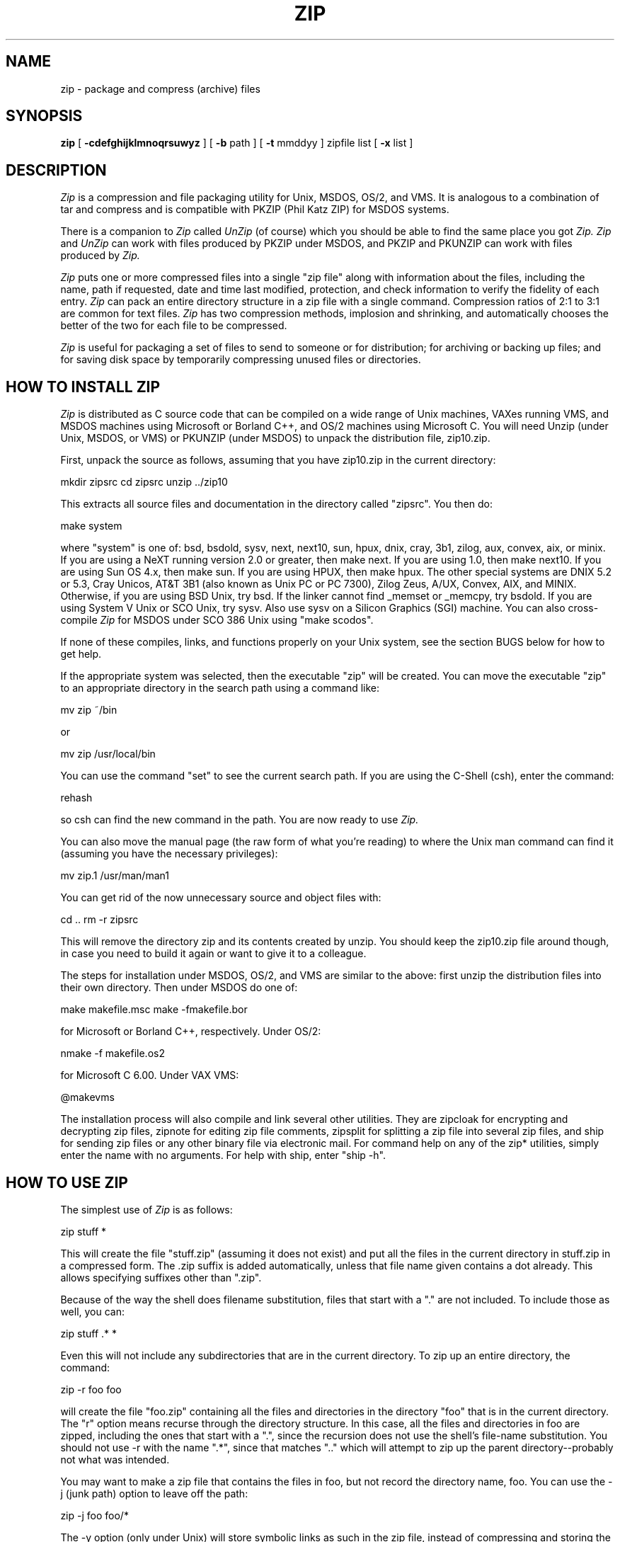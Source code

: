 .\" Copyright (C) 1990,1991 Mark Adler, Richard B. Wales, and Jean-loup Gailly.
.\" Permission is granted to any individual or institution to use, copy, or
.\" redistribute this software so long as all of the original files are included
.\" unmodified, that it is not sold for profit, and that this copyright notice
.\" is retained.
.\"
.\" zip.1 by Mark Adler.
.\"
.TH ZIP 1
.SH NAME
zip \- package and compress (archive) files
.SH SYNOPSIS
.B zip
[
.B \-cdefghijklmnoqrsuwyz
] [
.B \-b
path ] [
.B \-t
mmddyy ] zipfile list [
.B \-x
list ]
.br
.SH DESCRIPTION
.I Zip
is a compression and file packaging utility for Unix, MSDOS, OS/2, and VMS.
It is
analogous to a combination of tar and compress and is compatible with PKZIP
(Phil Katz ZIP) for MSDOS systems.
.PP
There is a companion to
.I Zip
called
.I UnZip
(of course) which you should be able
to find the same place you got
.I Zip.  Zip
and
.I UnZip
can work with files
produced by PKZIP under MSDOS, and PKZIP and PKUNZIP can work with files
produced by
.I Zip.
.PP
.I Zip
puts one or more compressed files into a single "zip file" along with
information about the files, including the name, path if requested, date
and time last modified, protection, and check information to verify the
fidelity of each entry.
.I Zip
can pack an entire directory structure in a
zip file with a single command.  Compression ratios of 2:1 to 3:1 are
common for text files.
.I Zip
has two compression methods, implosion and
shrinking, and automatically chooses the better of the two for each file
to be compressed.
.PP
.I Zip
is useful for packaging a set of files to send to someone or for
distribution; for archiving or backing up files; and for saving disk space by temporarily
compressing unused files or directories.
.SH "HOW TO INSTALL ZIP"
.I Zip
is distributed as C source code that can be compiled on a wide range of
Unix machines, VAXes running VMS, and MSDOS machines using
Microsoft or Borland C++, and OS/2 machines using Microsoft C.
You will
need Unzip (under Unix, MSDOS, or VMS) or PKUNZIP (under MSDOS) to unpack the
distribution file, zip10.zip.
.PP
First, unpack the source as follows, assuming that you
have zip10.zip in the current directory:
.PP
.ti+5n
mkdir zipsrc
.ti+5n
cd zipsrc
.ti+5n
unzip ../zip10
.PP
This extracts all source files and documentation in the directory called
"zipsrc". You then do:
.PP
.ti+5n
make system
.PP
where "system" is one of: bsd, bsdold, sysv, next, next10, sun, hpux, dnix,
cray, 3b1, zilog, aux, convex, aix, or minix.  If you are using a NeXT
running version
2.0 or greater, then make next.  If you are using 1.0, then make
next10.  If you
are using Sun OS 4.x, then make sun.  If you are using HPUX, then make hpux.
The other special systems are DNIX 5.2 or 5.3, Cray Unicos,
AT&T 3B1 (also known as Unix PC or PC 7300), Zilog Zeus, A/UX, Convex, AIX,
and MINIX.
Otherwise, if you are using BSD Unix, try bsd.  If the linker cannot find
_memset or _memcpy, try bsdold.  If you are using System V Unix or SCO Unix,
try sysv.  Also use sysv on a Silicon Graphics (SGI) machine.
You can also cross-compile
.I Zip
for MSDOS under SCO 386 Unix using "make scodos".
.PP
If none of these compiles, links, and functions properly on your Unix system,
see the section BUGS below for how to get help.
.PP
If the appropriate system was selected, then the executable "zip" will be
created.  You can move the executable "zip" to an appropriate directory
in the search path using a command like:
.PP
.ti+5n
mv zip ~/bin
.PP
or
.PP
.ti+5n
mv zip /usr/local/bin
.PP
You can use the command "set" to see the current search path.  If you are
using the C-Shell (csh), enter the command:
.PP
.ti+5n
rehash
.PP
so csh can find the new command in the path.  You are now ready to use
.I Zip.
.PP
You can also move the manual page (the raw form of what you're reading)
to where the Unix man command can find it (assuming you have the necessary
privileges):
.PP
.ti+5n
mv zip.1 /usr/man/man1
.PP
You can get rid of the now unnecessary source and object files with:
.PP
.ti+5n
cd ..
.ti+5n
rm -r zipsrc
.PP
This will remove the directory zip and its contents created by unzip.
You should keep the zip10.zip file around though, in case you
need to build it again or want to give it to a colleague.
.PP
The steps for installation under MSDOS, OS/2, and VMS are similar to the above:
first unzip the distribution files into their own directory.  Then under
MSDOS do one of:
.PP
.ti+5n
make makefile.msc
.ti+5n
make -fmakefile.bor
.PP
for Microsoft or Borland C++, respectively.  Under OS/2:
.PP
.ti+5n
nmake -f makefile.os2
.PP
for Microsoft C 6.00.  Under VAX VMS:
.PP
.ti+5n
@makevms
.PP
The installation process will also compile and link several
other utilities.  They are zipcloak for encrypting and decrypting zip files,
zipnote for editing zip file comments, zipsplit for splitting a zip file
into several zip files, and ship for sending zip files or any other binary
file via electronic mail.  For command help on any of the zip* utilities,
simply enter the name with no arguments.  For help with ship, enter "ship -h".
.SH "HOW TO USE ZIP"
The simplest use of
.I Zip
is as follows:
.PP
.ti+5n
zip stuff *
.PP
This will create the file "stuff.zip" (assuming it does not exist) and put
all the files in the current directory in stuff.zip in a compressed form.
The .zip suffix is added automatically, unless that file name given contains
a dot already.  This allows specifying suffixes other than ".zip".
.PP
Because of the way the shell does filename substitution, files that start
with a "." are not included.  To include those as well, you can:
.PP
.ti+5n
zip stuff .* *
.PP
Even this will not include any subdirectories that are in the current
directory.  To zip up an entire directory, the command:
.PP
.ti+5n
zip -r foo foo
.PP
will create the file "foo.zip" containing all the files and directories in
the directory "foo" that is in the current directory.  The "r" option means
recurse through the directory structure.  In this case, all the
files and directories in foo are zipped, including the ones that start with
a ".", since the recursion does not use the shell's file-name substitution.
You should not use -r with the name ".*", since that matches ".." which will
attempt to zip up the parent directory--probably not what was intended.
.PP
You may want to make a zip file that contains the files in foo, but not record
the directory name, foo.  You can use the -j (junk path) option to leave off
the path:
.PP
.ti+5n
zip -j foo foo/*
.PP
The -y option (only under Unix) will store symbolic links as such in the
zip file, instead of compressing and storing the file referred to in the link.
.PP
You might be zipping to save disk space, in which case you could:
.PP
.ti+5n
zip -rm foo foo
.PP
where the "m" option means "move".  This will delete foo and its contents
after making foo.zip.  No deletions will be done until the zip has completed
with no errors.  This option is obviously more dangerous and should be
used with care.
.PP
If the zip file already exists, these commands will replace existing or add
new entries to the zip file.  For example, if you were really short on disk
space, you might not have enough room simultaneously to hold the directory
foo and the compressed foo.zip.  In this case, you could do it in steps.  If
foo contained the subdirectories tom, dick, and harry, then you could:
.PP
.ti+5n
zip -rm foo foo/tom
.ti+5n
zip -rm foo foo/dick
.ti+5n
zip -rm foo foo/harry
.PP
where the first command would create foo.zip, and the next two would add to
it.  At the completion of each zip command, the directory just zipped would
be deleted, making room in which the next
.I Zip
command could work.
.SH "MODIFYING EXISTING ZIP FILES"
When given the name of an existing zip file with the above commands,
.I Zip
will replace identically named entries in the
.I Zip
file or add entries for
new names.  For example, if foo.zip exists and contains foo/file1 and
foo/file2, and the directory foo contains the files foo/file1 and foo/file3,
then:
.PP
.ti+5n
zip -r foo foo
.PP
will replace foo/file1 in foo.zip and add foo/file3 to foo.zip.  After
this, foo.zip contains foo/file1, foo/file2, and foo/file3, with foo/file2
unchanged from before.
.PP
When changing an existing zip file,
.I Zip
will write a temporary file with
the new contents, and only replace the old one when the zip has completed
with no errors.  Also, the two methods, shrink and implode, create
temporary files that are deleted after each file is zipped.  You can use
the -b option to specify a different path (usually a different device) to
put the temporary files in.  For example:
.PP
.ti+5n
zip -b /tmp stuff *
.PP
will put the temporary zip file and the temporary compression files in the
directory "/tmp", copying over stuff.zip in the current directory when
done.
.PP
If you are only adding entries to a zip file, not replacing, and the
-g option is given, then
.I Zip
grows (appends to) the file instead of copying it.  The danger of this is that
if the operation fails, the original zip file is corrupted and lost.
.PP
There are two other ways to change or add entries in a zip file that are
restrictions of simple addition or replacement.  The first is -u (update)
which will add new entries to the zip file as before but will replace
existing entries only if the modified date of the file is more recent than
the date recorded for that name in the zip file.  For example:
.PP
.ti+5n
zip -u stuff *
.PP
will add any new files in the current directory, and update any changed files
in the zip file stuff.zip.  Note that
.I Zip
will not try to pack stuff.zip into
itself when you do this. 
.I Zip
will always exclude the zip file from the files on which to be operated.
.PP
The second restriction is -f (freshen) which, like update, will only replace
entries with newer files; unlike update, will not add files that are not
already in the zip file.  For this option, you may want to simply freshen all
of the files that are in the specified zip file.  To do this you would simply:
.PP
.ti+5n
zip -f foo
.PP
Note that the -f option with no arguments freshens all the entries in the
zip file.  The same is true of -u, and hence "zip -u foo" and "zip -f foo"
both do the same thing.
.PP
This command should
be run from the same directory from which the original zip command was run,
since paths stored in zip files are always relative.
.PP
Another restriction that can be used with adding, updating, or freshening is
-t (time), which will not operate on files modified earlier than the specified
date.  For example:
.PP
.ti+5n
zip -rt 120791 infamy foo
.PP
will add all the files in foo and its subdirectories that were last modified
on December 7, 1991, or later to the zip file infamy.zip.
.PP
Also, files can be explicitly excluded using the -x option:
.PP
.ti+5n
zip -r foo foo -x \\*.o
.PP
which will zip up the contents of foo into foo.zip but exclude all the
files that end in ".o".  Here the backslash causes
.I Zip
to match file names
that were found when foo was searched.
.PP
The last operation is -d (delete) which will remove entries from a zip file.
An example might be:
.PP
.ti+5n
zip -d foo foo/tom/junk foo/harry/\\* \\*.o
.PP
which will remove the entry foo/tom/junk, all of the files that start with
"foo/harry/", and all of the files that end with ".o" (in any path).  Note
that once again, the shell expansion has been inhibited with backslashes, so
that
.I Zip
can see the asterisks.  
.I Zip
can then match on the contents of the zip
file instead of the contents of the current directory.
.PP
Under MSDOS, -d is case sensitive when it matches names in the zip file.
This allows deleting names that were zipped on other systems, but requires
that the names be entered in upper case if they were zipped on an MSDOS
system, so that the names can be found in the zip file and deleted.
.SH "MORE OPTIONS"
As mentioned before,
.I Zip
will use the best of two methods: shrink or implode.
Usually implode is better, but sometimes shrink is better, especially for
smaller files.  Sometimes neither method produces a packed version smaller
than the original file, in which case it is stored in the zip file with no
compression (called the "store" method).
.PP
The option -s (shrink) will force
.I Zip
always to use shrink or store, and the
-i (implode) option forces
.I Zip
to use implode or store.  Shrinking is faster
than imploding, and so -s might be used when speed is more important than
optimal compression.  Implode only (-i) might be used when the unzipper 
for which the
zip file is destined can only handle implosion.  An example of this is
the PKSFXjr program that comes with PKZIP.  Also, -i is slightly faster
than imploding and shrinking at the same time.  For example:
.PP
.ti+5n
zip -rs foo foo
.PP
will zip up the directory foo into foo.zip using only shrink or store.
The speed of implosion can also be controlled with options -0 (fastest
method but less compression) to -9 (best compression but slower). The
default value is -5. For example:
.PP
.ti+5n
zip -r0 foo foo
.PP
In nearly all cases, a file that is already compressed cannot be compressed
further by
.I Zip,
or if it can, the effect is minimal.  The -n option prevents
.I Zip
from trying to compress files that have the suffixes: .Z, .zip, .zoo,
or .arc.  Such files are simply stored (0% compression) in the output zip file,
so that
.I Zip
doesn't waste its time trying to compress them.
If the environment variable NOZIP is set, then the suffixes listed
there are used instead of the default list.  The suffixes are separated by
either colons or semicolons.  For example, in Unix csh:
.PP
.ti+5n
setenv NOZIP .Z:.zip:.tiff:.gif:.snd
.ti+5n
zip -rn foo foo
.PP
will put everything in foo into foo.zip, but will store any files that end
in .Z, .zip, .tiff, .gif, or .snd without trying to compress them.  (Image
and sound files often have their own specialized compression methods.)  If
the environment variable NOZIP exists but is empty or contains just a colon
or semicolon, then zip -n will store all the entries and do no compression.
.PP
Under Unix and under OS/2 (if files from a HPFS are stored),
.I Zip
will store the full path (relative to the current path) and name of the
file (or just the name if -j is specified) in the zip file along with the
Unix attributes, and it will mark
the entry as made under Unix.  If the zip file is intended for PKUNZIP under
MSDOS, then the -k (Katz) option should be used to attempt to convert the
names and paths to conform to MSDOS, store only the MSDOS attribute (just
the user write attribute from Unix), and mark the entry as made under MSDOS
(even though it wasn't).
.PP
The -o (older) option will set the "last modified" time of the zip file to
the latest "last modified" time of the entries in the zip file.  This can
be used without any other operations, if desired.  For example:
.PP
.ti+5n
zip -o foo
.PP
will change the last modified time of foo.zip to the latest time of the
entries in foo.zip.
.PP
The -e and -c options operate on all files updated or added to the zip file.
Encryption (-e) will prompt for a password on the terminal and will
not echo the password as it is typed (if stderr is not a TTY, Zip will exit
with an error).  New zip entries will be encrypted using that password.  For
added peace of mind, you can use -ee, which will prompt for the password
twice, checking that the two are the same before using it.
.PP
One-line comments can be added for each file with the -c option.  The zip
file operations (adding or updating) will be done first, and you will then be
prompted for a one-line comment for each file.  You can then enter the comment
followed by return, or just return for no comment.
.PP
The -z option will prompt you for a multi-line comment for the entire zip
file.  This option can be used by itself, or in combination with other
options.  The comment is ended by a line containing just a period, or an end
of file condition (^D on Unix, ^Z on MSDOS, OS/2, and VAX/VMS).
Since -z reads the
lines from stdin, you can simply take the comment from a file:
.PP
.ti+5n
zip -z foo < foowhat
.PP
The -q (quiet) option eliminates the informational messages and comment prompts
while
.I Zip
is operating.  This might be used in shell scripts, for example, or if the
zip operation is being performed as a background task ("zip -q foo *.c &").
.PP
.I Zip
can take a list of file names to operate on from stdin using the - option.
In Unix, this option can be used with the find command to extend greatly
the functionality of
.I Zip.
For example, to zip up all the C source files in the current directory and
its subdirectories, you can:
.PP
.ti+5n
find . -type f -name "*.[ch]" -print | zip source -
.PP
Note that the pattern must be quoted to keep the shell from expanding it.
.PP
Under VMS only, the -w option will append the version number of the files to
the name and zip up multiple versions of files.  Without -w,
.I Zip
will only use the most recent version of the specified file(s).
.PP
If
.I Zip
is run with no arguments or with the -h option, the license and the
command-argument and option help is shown.  The -l option just shows the
license.
.SH "ABOUT PATTERN MATCHING"
(Note: this section applies to Unix.  Watch this space for details on MSDOS
and VMS operation.)
.PP
The Unix shell (sh or csh) does filename substitution on command arguments.
The special characters are ?, which matches any single character; * which
matches any number of characters (including none); and [] which matches any
character in the range inside the brackets (like [a\-f] or [0\-9]).  When
these characters are encountered (and not escaped with a backslash or
quotes), the
shell will look for files relative to the current path that match the
pattern, and replace the argument with a list of the names that matched.
.PP
.I Zip
can do the same matching on names that are in the zip file being
modified or, in the case of the -x (exclude) option, on the list of
files to be operated on, by using backslashes or quotes
to tell the shell not to do the name expansion.  In general, when
.I Zip
encounters a name in the list
of files to do, it first looks for the name in the file system.  If it
finds it, it then adds it to the list of files to do.  If it does not
find it, it will look for the name in the zip file being modified (if it
exists), using the pattern matching characters above, if any.  For each
match, it will add that name to the list of files to do.  After -x
(exclude), the names are removed from the to-do list instead of added.
.PP
The pattern matching includes the path, and so patterns like \\*.o match
names that end in ".o", no matter what the path prefix is.  Note that the
backslash must precede every special character (i.e. ?*[]), or the entire
argument must be enclosed in double quotes ("").
.PP
In general, using backslash to make
.I Zip
do the pattern matching is used
with the -f (freshen) and -d (delete) options, and sometimes after the
-x (exclude) option when used with any operation (add, -u, -f, or -d).
.I Zip
will never use pattern matching to search the file system.  If
.I Zip
has recursed into a directory, all files (and all directories) in there
are fair game.
.SH COPYRIGHT
Copyright (C) 1990,1991 Mark Adler, Richard B. Wales, and Jean-loup Gailly.
Permission is granted to any individual or institution to use, copy, or
redistribute this software so long as all of the original files are included
unmodified, that it is not sold for profit, and that this copyright notice
is retained.
.SH ACKNOWLEDGEMENTS
Thanks to R. P. Byrne for his Shrink.Pas program which inspired this project,
and from which the shrink algorithm was stolen; to Phil Katz for making the zip
file format, compression format, and .ZIP filename extension all public domain;
to Keith Petersen for providing a mailing list and ftp site for the INFO-ZIP
group to use; and most importantly, to the INFO-ZIP group itself (listed in
the file infozip.who) without whose tireless testing and bug-fixing efforts
a portable
.I Zip
would not have been possible.  Finally we should thank (blame) the INFO-ZIP
moderator, David Kirschbaum for getting us into this mess in the first place.
.SH "SEE ALSO"
unzip(1), tar(1), compress(1)
.SH BUGS
Versions of PKUNZIP before 1.1 have a bug that on rare occasions will prevent
it from unzipping files produced by
.I Zip
or PKZIP 1.1.  If you experience such problems, we recommend that you get
PKUNZIP 1.1 or the portable
.I Unzip,
neither of which have this problem.
.PP
Under MSDOS, Zip will find hidden and system files, but not set the
attributes appropriately in the zip file so that Unzip can restore them.
This will be fixed in the next version.
.PP
Under VMS, not all of the odd file formats are treated properly.  Only
stream-LF format zip files are expected to work with Zip.  Others can be
converted using Rahul Dhesi's BILF program.  The next version of Zip will
handle some of the conversion internally.
.PP
LIKE ANYTHING ELSE THAT'S FREE, ZIP AND ITS ASSOCIATED UTILITIES ARE
PROVIDED AS IS AND COME WITH NO WARRANTY OF ANY KIND, EITHER EXPRESSED OR
IMPLIED. IN NO EVENT WILL THE COPYRIGHT HOLDERS BE LIABLE FOR ANY DAMAGES
RESULTING FROM THE USE OF THIS SOFTWARE.
.PP
That having been said, please send any problems or comments via email to
the Internet address
zip\-bugs@cs.ucla.edu.  For bug reports, please include the
version of Zip, the make options you used to compile it, the machine and
operating system you are using, and as much additional information as
possible.  Thank you for your support.
